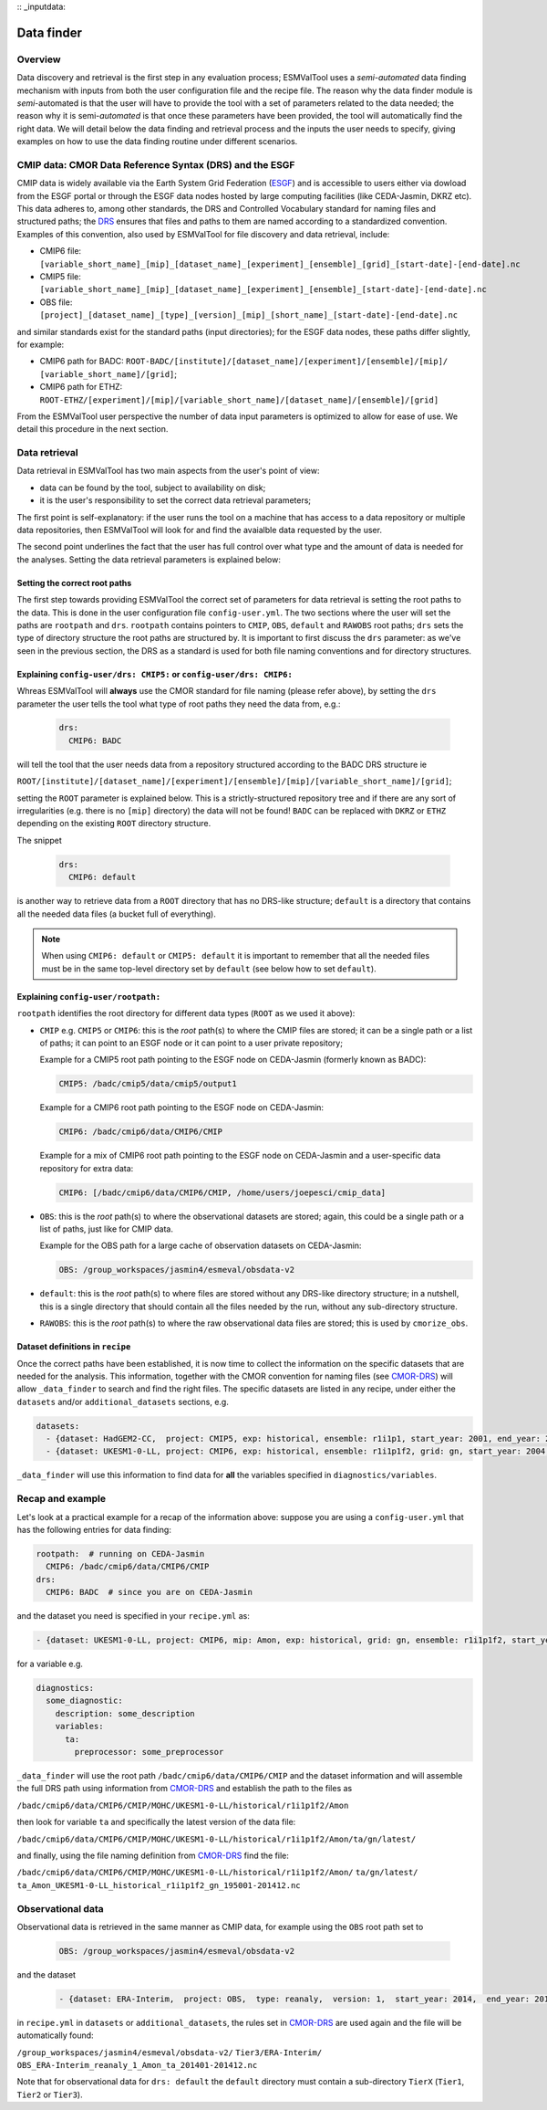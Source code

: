 :: _inputdata:

***********
Data finder
***********

Overview
========
Data discovery and retrieval is the first step in any evaluation process; ESMValTool
uses a `semi-automated` data finding mechanism with inputs from both the user configuration file
and the recipe file. The reason why the data
finder module is `semi`-automated is that the user will have to provide the tool with a set
of parameters related to the data needed; the reason why it is semi-`automated` is that once
these parameters have been provided, the tool will automatically find the right data. We will
detail below the data finding and retrieval process and the inputs the user needs to specify,
giving examples on how to use the data finding routine under different scenarios.

.. _CMOR-DRS:

CMIP data: CMOR Data Reference Syntax (DRS) and the ESGF
========================================================
CMIP data is widely available via the Earth System Grid Federation (`ESGF <https://esgf.llnl.gov/>`_)
and is accessible to users either via dowload from the ESGF portal or through the ESGF data nodes hosted
by large computing facilities (like CEDA-Jasmin, DKRZ etc). This data adheres to, among other standards,
the DRS and Controlled Vocabulary standard for naming files and structured paths; the `DRS <https://www.ecmwf.int/sites/default/files/elibrary/2014/13713-data-reference-syntax-governing-standards-within-climate-research-data-archived-esgf.pdf>`_
ensures that files and paths to them are named according to a standardized convention. Examples of this
convention, also used by ESMValTool for file discovery and data retrieval, include:

* CMIP6 file: ``[variable_short_name]_[mip]_[dataset_name]_[experiment]_[ensemble]_[grid]_[start-date]-[end-date].nc``
* CMIP5 file: ``[variable_short_name]_[mip]_[dataset_name]_[experiment]_[ensemble]_[start-date]-[end-date].nc``
* OBS file: ``[project]_[dataset_name]_[type]_[version]_[mip]_[short_name]_[start-date]-[end-date].nc``

and similar standards exist for the standard paths (input directories); for the ESGF data nodes,
these paths differ slightly, for example:

* CMIP6 path for BADC: ``ROOT-BADC/[institute]/[dataset_name]/[experiment]/[ensemble]/[mip]/
  [variable_short_name]/[grid]``;
* CMIP6 path for ETHZ: ``ROOT-ETHZ/[experiment]/[mip]/[variable_short_name]/[dataset_name]/[ensemble]/[grid]``

From the ESMValTool user perspective the number of data input parameters is optimized to allow for ease of use.
We detail this procedure in the next section.

Data retrieval
==============
Data retrieval in ESMValTool has two main aspects from the user's point of view:

* data can be found by the tool, subject to availability on disk;
* it is the user's responsibility to set the correct data retrieval parameters;

The first point is self-explanatory: if the user runs the tool on a machine that has access to a data
repository or multiple data repositories, then ESMValTool will look for and find the avaialble data requested
by the user.

The second point underlines the fact that the user has full control over what type and the amount of data is
needed for the analyses. Setting the data retrieval parameters is explained below:

Setting the correct root paths
------------------------------
The first step towards providing ESMValTool the correct set of parameters for data retrieval is setting
the root paths to the data. This is done in the user configuration file ``config-user.yml``.
The two sections where the user will set the paths are ``rootpath`` and ``drs``. ``rootpath`` contains pointers
to ``CMIP``, ``OBS``, ``default`` and ``RAWOBS`` root paths; ``drs`` sets the type of directory structure
the root paths are structured by. It is important to first discuss the ``drs`` parameter: as we've seen in
the previous section, the DRS as a standard is used for both file naming conventions and for directory structures.

.. _config-user-drs:

Explaining ``config-user/drs: CMIP5:`` or ``config-user/drs: CMIP6:``
---------------------------------------------------------------------
Whreas ESMValTool will **always** use the CMOR standard for file naming (please refer above), by setting the ``drs``
parameter the user tells the tool what type of root paths they need the data from, e.g.:

  .. code-block:: yaml

   drs:
     CMIP6: BADC

will tell the tool that the user needs data from a repository structured according to the BADC DRS structure ie

``ROOT/[institute]/[dataset_name]/[experiment]/[ensemble]/[mip]/[variable_short_name]/[grid]``;

setting the ``ROOT`` parameter is explained below. This is a strictly-structured repository tree and if
there are any sort of irregularities (e.g. there is no ``[mip]`` directory) the data will not be found!
``BADC`` can be replaced with ``DKRZ`` or ``ETHZ`` depending on the existing ``ROOT`` directory structure.

The snippet

  .. code-block:: yaml

   drs:
     CMIP6: default

is another way to retrieve data from a ``ROOT`` directory that has no DRS-like structure; ``default`` is
a directory that contains all the needed data files (a bucket full of everything).

.. note::
   When using ``CMIP6: default`` or ``CMIP5: default`` it is important to remember that all the needed files
   must be in the same top-level directory set by ``default`` (see below how to set ``default``).

.. _config-user-rootpath:

Explaining ``config-user/rootpath:``
------------------------------------

``rootpath`` identifies the root directory for different data types (``ROOT`` as we used it above):

* ``CMIP`` e.g. ``CMIP5`` or ``CMIP6``: this is the `root` path(s) to where the CMIP files are stored;
  it can be a single path or a list of paths; it can point to an ESGF node or it can point to a user
  private repository;

  Example for a CMIP5 root path pointing to the ESGF node on CEDA-Jasmin (formerly known as BADC):

  .. code-block:: yaml

    CMIP5: /badc/cmip5/data/cmip5/output1

  Example for a CMIP6 root path pointing to the ESGF node on CEDA-Jasmin:

  .. code-block:: yaml

    CMIP6: /badc/cmip6/data/CMIP6/CMIP

  Example for a mix of CMIP6 root path pointing to the ESGF node on CEDA-Jasmin
  and a user-specific data repository for extra data:

  .. code-block:: yaml

    CMIP6: [/badc/cmip6/data/CMIP6/CMIP, /home/users/joepesci/cmip_data]

* ``OBS``: this is the `root` path(s) to where the observational datasets are stored; again, this could
  be a single path or a list of paths, just like for CMIP data.

  Example for the OBS path for a large cache of observation datasets on CEDA-Jasmin:

  .. code-block:: yaml

    OBS: /group_workspaces/jasmin4/esmeval/obsdata-v2

* ``default``: this is the `root` path(s) to where files are stored without any DRS-like directory
  structure; in a nutshell, this is a single directory that should contain all the files needed by the
  run, without any sub-directory structure.

* ``RAWOBS``: this is the `root` path(s) to where the raw observational data files are stored; this is
  used by ``cmorize_obs``.

Dataset definitions in ``recipe``
---------------------------------
Once the correct paths have been established, it is now time to collect the information on the specific
datasets that are needed for the analysis. This information, together with the CMOR convention for
naming files (see CMOR-DRS_) will allow ``_data_finder`` to search and find the right files. The specific
datasets are listed in any recipe, under either the ``datasets`` and/or ``additional_datasets`` sections, e.g.

.. code-block:: yaml

  datasets:
    - {dataset: HadGEM2-CC,  project: CMIP5, exp: historical, ensemble: r1i1p1, start_year: 2001, end_year: 2004}
    - {dataset: UKESM1-0-LL, project: CMIP6, exp: historical, ensemble: r1i1p1f2, grid: gn, start_year: 2004,  end_year: 2014}

``_data_finder`` will use this information to find data for **all** the variables specified in ``diagnostics/variables``.

Recap and example
=================
Let's look at a practical example for a recap of the information above: suppose you are using a ``config-user.yml``
that has the following entries for data finding:

.. code-block:: yaml

  rootpath:  # running on CEDA-Jasmin
    CMIP6: /badc/cmip6/data/CMIP6/CMIP
  drs:
    CMIP6: BADC  # since you are on CEDA-Jasmin

and the dataset you need is specified in your ``recipe.yml`` as:

.. code-block:: yaml

  - {dataset: UKESM1-0-LL, project: CMIP6, mip: Amon, exp: historical, grid: gn, ensemble: r1i1p1f2, start_year: 2004,  end_year: 2014}

for a variable e.g.

.. code-block:: yaml

  diagnostics:
    some_diagnostic:
      description: some_description
      variables:
        ta:
          preprocessor: some_preprocessor

``_data_finder`` will use the root path ``/badc/cmip6/data/CMIP6/CMIP`` and the dataset information and will
assemble the full DRS path using information from CMOR-DRS_ and establish the path to the files as

``/badc/cmip6/data/CMIP6/CMIP/MOHC/UKESM1-0-LL/historical/r1i1p1f2/Amon``

then look for variable ``ta`` and specifically the latest version of the data file:

``/badc/cmip6/data/CMIP6/CMIP/MOHC/UKESM1-0-LL/historical/r1i1p1f2/Amon/ta/gn/latest/``

and finally, using the file naming definition from CMOR-DRS_ find the file:

``/badc/cmip6/data/CMIP6/CMIP/MOHC/UKESM1-0-LL/historical/r1i1p1f2/Amon/``
``ta/gn/latest/``
``ta_Amon_UKESM1-0-LL_historical_r1i1p1f2_gn_195001-201412.nc``

Observational data
==================
Observational data is retrieved in the same manner as CMIP data, for example using the ``OBS`` root path set to

  .. code-block:: yaml

    OBS: /group_workspaces/jasmin4/esmeval/obsdata-v2

and the dataset

  .. code-block:: yaml

    - {dataset: ERA-Interim,  project: OBS,  type: reanaly,  version: 1,  start_year: 2014,  end_year: 2015,  tier: 3}

in ``recipe.yml`` in ``datasets`` or ``additional_datasets``, the rules set in CMOR-DRS_ are used again
and the file will be automatically found:

``/group_workspaces/jasmin4/esmeval/obsdata-v2/``
``Tier3/ERA-Interim/``
``OBS_ERA-Interim_reanaly_1_Amon_ta_201401-201412.nc``

Note that for observational data for ``drs: default`` the ``default`` directory must contain a sub-directory
``TierX`` (``Tier1``, ``Tier2`` or ``Tier3``).
